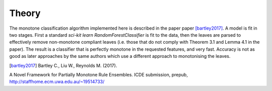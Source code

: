 
Theory
========================

The monotone classification algorithm implemented here is described in the paper paper [bartley2017]_. A model is fit in two stages. First a standard `sci-kit learn` `RandomForestClassifier` is fit to the data, then the leaves are parsed to effectively remove non-monotone compliant leaves (i.e. those that do not comply with Theorem 3.1 and Lemma 4.1 in the paper). The result is a classifier that is perfectly monotone in the requested features, and very fast. Accuracy is not as good as later approaches by the same authors which use a different approach to monotonising the leaves.

.. DELETE_THIS_TO_USEmath::
    F(\textbf{x})=sign(a_0 + \sum_{m=1}^{M}a_m f_m(\textbf{x}))




.. [bartley2017] Bartley C., Liu W., Reynolds M. (2017). 
A Novel Framework for Partially Monotone Rule Ensembles. ICDE submission, prepub, http://staffhome.ecm.uwa.edu.au/~19514733/

